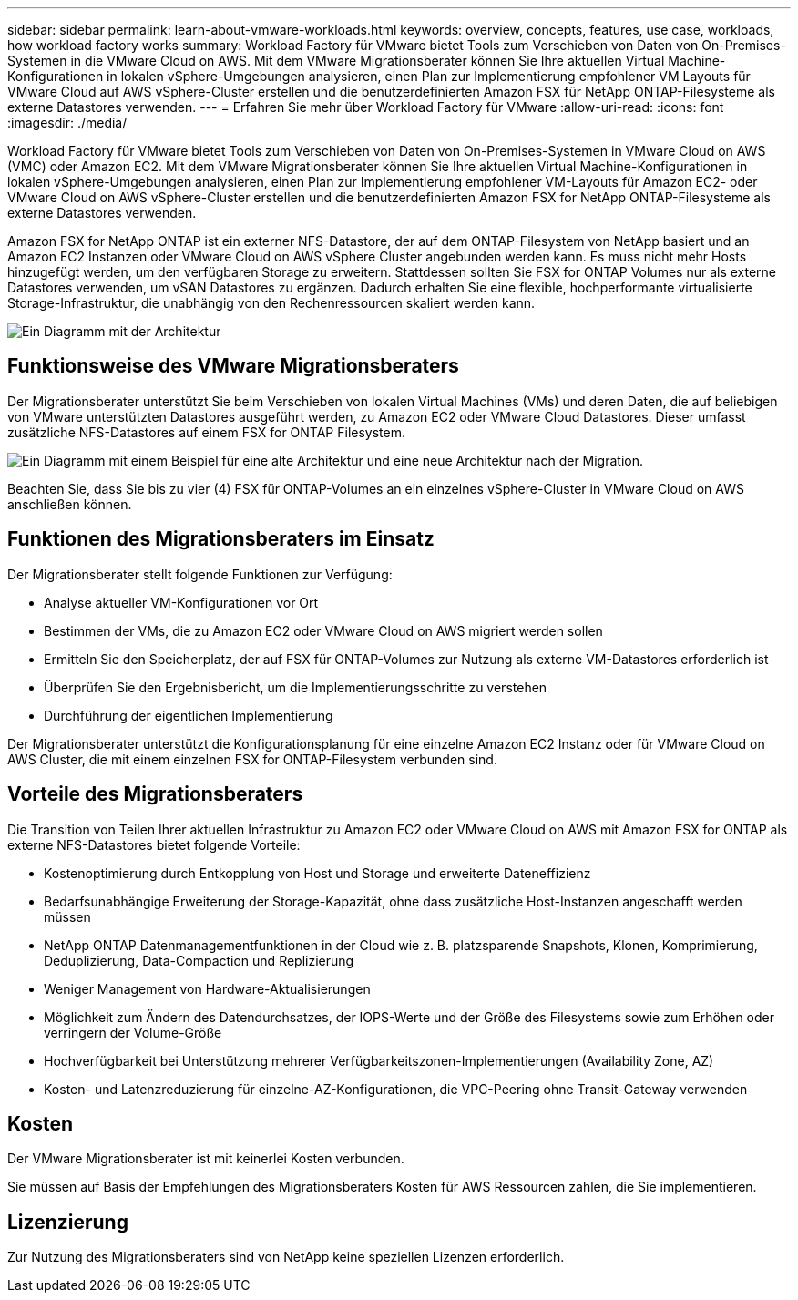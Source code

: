 ---
sidebar: sidebar 
permalink: learn-about-vmware-workloads.html 
keywords: overview, concepts, features, use case, workloads, how workload factory works 
summary: Workload Factory für VMware bietet Tools zum Verschieben von Daten von On-Premises-Systemen in die VMware Cloud on AWS. Mit dem VMware Migrationsberater können Sie Ihre aktuellen Virtual Machine-Konfigurationen in lokalen vSphere-Umgebungen analysieren, einen Plan zur Implementierung empfohlener VM Layouts für VMware Cloud auf AWS vSphere-Cluster erstellen und die benutzerdefinierten Amazon FSX für NetApp ONTAP-Filesysteme als externe Datastores verwenden. 
---
= Erfahren Sie mehr über Workload Factory für VMware
:allow-uri-read: 
:icons: font
:imagesdir: ./media/


[role="lead"]
Workload Factory für VMware bietet Tools zum Verschieben von Daten von On-Premises-Systemen in VMware Cloud on AWS (VMC) oder Amazon EC2. Mit dem VMware Migrationsberater können Sie Ihre aktuellen Virtual Machine-Konfigurationen in lokalen vSphere-Umgebungen analysieren, einen Plan zur Implementierung empfohlener VM-Layouts für Amazon EC2- oder VMware Cloud on AWS vSphere-Cluster erstellen und die benutzerdefinierten Amazon FSX for NetApp ONTAP-Filesysteme als externe Datastores verwenden.

Amazon FSX for NetApp ONTAP ist ein externer NFS-Datastore, der auf dem ONTAP-Filesystem von NetApp basiert und an Amazon EC2 Instanzen oder VMware Cloud on AWS vSphere Cluster angebunden werden kann. Es muss nicht mehr Hosts hinzugefügt werden, um den verfügbaren Storage zu erweitern. Stattdessen sollten Sie FSX for ONTAP Volumes nur als externe Datastores verwenden, um vSAN Datastores zu ergänzen. Dadurch erhalten Sie eine flexible, hochperformante virtualisierte Storage-Infrastruktur, die unabhängig von den Rechenressourcen skaliert werden kann.

image:diagram-vmware-fsx-overview.png["Ein Diagramm mit der Architektur"]



== Funktionsweise des VMware Migrationsberaters

Der Migrationsberater unterstützt Sie beim Verschieben von lokalen Virtual Machines (VMs) und deren Daten, die auf beliebigen von VMware unterstützten Datastores ausgeführt werden, zu Amazon EC2 oder VMware Cloud Datastores. Dieser umfasst zusätzliche NFS-Datastores auf einem FSX for ONTAP Filesystem.

image:diagram-vmware-fsx-old-new.png["Ein Diagramm mit einem Beispiel für eine alte Architektur und eine neue Architektur nach der Migration."]

Beachten Sie, dass Sie bis zu vier (4) FSX für ONTAP-Volumes an ein einzelnes vSphere-Cluster in VMware Cloud on AWS anschließen können.



== Funktionen des Migrationsberaters im Einsatz

Der Migrationsberater stellt folgende Funktionen zur Verfügung:

* Analyse aktueller VM-Konfigurationen vor Ort
* Bestimmen der VMs, die zu Amazon EC2 oder VMware Cloud on AWS migriert werden sollen
* Ermitteln Sie den Speicherplatz, der auf FSX für ONTAP-Volumes zur Nutzung als externe VM-Datastores erforderlich ist
* Überprüfen Sie den Ergebnisbericht, um die Implementierungsschritte zu verstehen
* Durchführung der eigentlichen Implementierung


Der Migrationsberater unterstützt die Konfigurationsplanung für eine einzelne Amazon EC2 Instanz oder für VMware Cloud on AWS Cluster, die mit einem einzelnen FSX for ONTAP-Filesystem verbunden sind.



== Vorteile des Migrationsberaters

Die Transition von Teilen Ihrer aktuellen Infrastruktur zu Amazon EC2 oder VMware Cloud on AWS mit Amazon FSX for ONTAP als externe NFS-Datastores bietet folgende Vorteile:

* Kostenoptimierung durch Entkopplung von Host und Storage und erweiterte Dateneffizienz
* Bedarfsunabhängige Erweiterung der Storage-Kapazität, ohne dass zusätzliche Host-Instanzen angeschafft werden müssen
* NetApp ONTAP Datenmanagementfunktionen in der Cloud wie z. B. platzsparende Snapshots, Klonen, Komprimierung, Deduplizierung, Data-Compaction und Replizierung
* Weniger Management von Hardware-Aktualisierungen
* Möglichkeit zum Ändern des Datendurchsatzes, der IOPS-Werte und der Größe des Filesystems sowie zum Erhöhen oder verringern der Volume-Größe
* Hochverfügbarkeit bei Unterstützung mehrerer Verfügbarkeitszonen-Implementierungen (Availability Zone, AZ)
* Kosten- und Latenzreduzierung für einzelne-AZ-Konfigurationen, die VPC-Peering ohne Transit-Gateway verwenden




== Kosten

Der VMware Migrationsberater ist mit keinerlei Kosten verbunden.

Sie müssen auf Basis der Empfehlungen des Migrationsberaters Kosten für AWS Ressourcen zahlen, die Sie implementieren.



== Lizenzierung

Zur Nutzung des Migrationsberaters sind von NetApp keine speziellen Lizenzen erforderlich.
